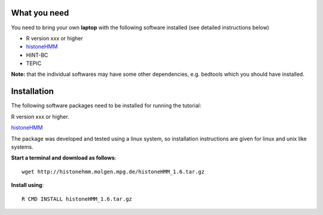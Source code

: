 =============
What you need
=============

You need to bring your own **laptop** with the following software installed (see detailed instructions below)

* R version xxx or higher
* `histoneHMM <http://histonehmm.molgen.mpg.de>`_ 
* HINT-BC
* TEPIC

**Note:** that the individual softwares may have some other dependencies, e.g. bedtools which you should have installed.

============
Installation
============

The following software packages need to be installed for running the tutorial:

R version xxx or higher.

`histoneHMM <http://histonehmm.molgen.mpg.de>`_ 

The package was developed and tested using a linux system, so installation instructions are given for linux and unix like systems.

**Start a terminal and download as follows**::

  wget http://histonehmm.molgen.mpg.de/histoneHMM_1.6.tar.gz


**Install using**::

  R CMD INSTALL histoneHMM_1.6.tar.gz


